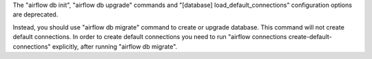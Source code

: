 The "airflow db init", "airflow db upgrade" commands and "[database] load_default_connections" configuration options are deprecated.

Instead, you should use "airflow db migrate" command to create or upgrade database. This command will not create default connections.
In order to create default connections you need to run "airflow connections create-default-connections" explicitly,
after running "airflow db migrate".
